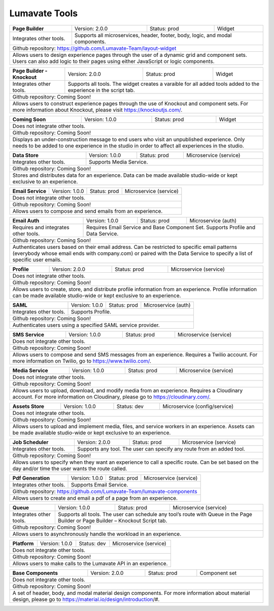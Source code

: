 .. _Lumavate tools:

Lumavate Tools
==============

+---------------------------------------+-------------------------------+------------------+----------------------+
|          **Page Builder**             |        Version: 2.0.0         |   Status: prod   |         Widget       |
+---------------------------------------+-------------------------------+------------------+----------------------+
| Integrates other tools.               | Supports all microservices, header, footer, body, logic, and modal      |
|                                       | components.                                                             |
+---------------------------------------+-------------------------------------------------------------------------+
| Github repository: https://github.com/Lumavate-Team/layout-widget                                               |
+---------------------------------------+-------------------------------------------------------------------------+
| Allows users to design experience pages through the user of a dynamic grid and component sets. Users can also   |
| add logic to their pages using either JavaScript or logic components.                                           |
+-----------------------------------------------------------------------------------------------------------------+

+---------------------------------------+-------------------------------+------------------+----------------------+
|    **Page Builder - Knockout**        |        Version: 2.0.0         |   Status: prod   |         Widget       |
+---------------------------------------+-------------------------------+------------------+----------------------+
| Integrates other tools.               | Supports all tools. The widget creates a varaible for all added tools   |
|                                       | added to the experience in the script tab.                              |
+---------------------------------------+-------------------------------------------------------------------------+
| Github repository: Coming Soon!                                                                                 |
+---------------------------------------+-------------------------------------------------------------------------+
| Allows users to construct experience pages through the use of Knockout and component sets. For more information |
| about Knockout, please visit https://knockoutjs.com/.                                                           |
+-----------------------------------------------------------------------------------------------------------------+

+---------------------------------------+------------------------------+------------------+-----------------------+
|          **Coming Soon**              |        Version: 1.0.0        |   Status: prod   |         Widget        |
+---------------------------------------+------------------------------+------------------+-----------------------+
| Does not integrate other tools.                                                                                 |
+-----------------------------------------------------------------------------------------------------------------+
| Github repository: Coming Soon!                                                                                 |
+---------------------------------------+-------------------------------------------------------------------------+
| Displays an under-construction message to end users who visit an unpublished experience. Only needs to be added |
| to one experience in the studio in order to affect all experiences in the studio.                               |
+-----------------------------------------------------------------------------------------------------------------+

+---------------------------------------+------------------------------+------------------+-----------------------+
|          **Data Store**               |        Version: 1.0.0        |   Status: prod   | Microservice (service)|
+---------------------------------------+------------------------------+------------------+-----------------------+
| Integrates other tools.               | Supports Media Service.                                                 |
+---------------------------------------+-------------------------------------------------------------------------+
| Github repository: Coming Soon!                                                                                 |
+---------------------------------------+-------------------------------------------------------------------------+
| Stores and distributes data for an experience. Data can be made available studio-wide or kept exclusive to an   |
| experience.                                                                                                     |
+-----------------------------------------------------------------------------------------------------------------+

+---------------------------------------+------------------------------+------------------+-----------------------+
|         **Email Service**             |        Version: 1.0.0        |   Status: prod   | Microservice (service)|
+---------------------------------------+------------------------------+------------------+-----------------------+
| Does not integrate other tools.                                                                                 |
+---------------------------------------+-------------------------------------------------------------------------+
| Github repository: Coming Soon!                                                                                 |
+---------------------------------------+-------------------------------------------------------------------------+
| Allows users to compose and send emails from an experience.                                                     |
+-----------------------------------------------------------------------------------------------------------------+

+---------------------------------------+------------------------------+------------------+-----------------------+
|          **Email Auth**               |        Version: 1.0.0        |   Status: prod   |  Microservice (auth)  |
+---------------------------------------+------------------------------+------------------+-----------------------+
| Requires and integrates other tools.  | Requires Email Service and Base Component Set. Supports Profile and Data| 
|                                       | Service.                                                                |
+---------------------------------------+-------------------------------------------------------------------------+
| Github repository: Coming Soon!                                                                                 |
+---------------------------------------+-------------------------------------------------------------------------+
| Authenticates users based on their email address. Can be restricted to specific email patterns (everybody whose |
| email ends with company.com) or paired with the Data Service to specify a list of specific user emails.         |
+-----------------------------------------------------------------------------------------------------------------+

+---------------------------------------+------------------------------+------------------+-----------------------+
|            **Profile**                |        Version: 2.0.0        |   Status: prod   | Microservice (service)|
+---------------------------------------+------------------------------+------------------+-----------------------+
| Does not integrate other tools.                                                                                 |
+---------------------------------------+-------------------------------------------------------------------------+
| Github repository: Coming Soon!                                                                                 |
+---------------------------------------+-------------------------------------------------------------------------+
| Allows users to create, store, and distribute profile information from an experience. Profile information can be|
| made available studio-wide or kept exclusive to an experience.                                                  |
+-----------------------------------------------------------------------------------------------------------------+

+---------------------------------------+------------------------------+------------------+-----------------------+
|              **SAML**                 |        Version: 1.0.0        |   Status: prod   |  Microservice (auth)  |
+---------------------------------------+------------------------------+------------------+-----------------------+
| Integrates other tools.               | Supports Profile.                                                       |
+---------------------------------------+-------------------------------------------------------------------------+
| Github repository: Coming Soon!                                                                                 |
+---------------------------------------+-------------------------------------------------------------------------+
| Authenticates users using a specified SAML service provider.                                                    |
+-----------------------------------------------------------------------------------------------------------------+

+---------------------------------------+------------------------------+------------------+-----------------------+
|           **SMS Service**             |        Version: 1.0.0        |   Status: prod   | Microservice (service)|
+---------------------------------------+------------------------------+------------------+-----------------------+
| Does not integrate other tools.                                                                                 |
+---------------------------------------+-------------------------------------------------------------------------+
| Github repository: Coming Soon!                                                                                 |
+---------------------------------------+-------------------------------------------------------------------------+
| Allows users to compose and send SMS messages from an experience. Requires a Twilio account. For more           |
| information on Twilio, go to https://www.twilio.com/.                                                           |
+-----------------------------------------------------------------------------------------------------------------+

+---------------------------------------+------------------------------+------------------+------------------------------+
|         **Media Service**             |        Version: 1.0.0        |   Status: prod   |    Microservice (service)    |
+---------------------------------------+------------------------------+------------------+------------------------------+
| Does not integrate other tools.                                                                                        |
+---------------------------------------+--------------------------------------------------------------------------------+
| Github repository: Coming Soon!                                                                                        |
+---------------------------------------+--------------------------------------------------------------------------------+
| Allows users to upload, download, and modify media from an experience. Requires a Cloudinary account. For more         |
| information on Cloudinary, please go to https://cloudinary.com/.                                                       |
+------------------------------------------------------------------------------------------------------------------------+

+---------------------------------------+------------------------------+------------------+------------------------------+
|          **Assets Store**             |        Version: 1.0.0        |    Status: dev   | Microservice (config/service)|
+---------------------------------------+------------------------------+------------------+------------------------------+
| Does not integrate other tools.                                                                                        |
+---------------------------------------+--------------------------------------------------------------------------------+
| Github repository: Coming Soon!                                                                                        |
+------------------------------------------------------------------------------------------------------------------------+
| Allows users to upload and implement media, files, and service workers in an experience. Assets can be made available  |
| studio-wide or kept exclusive to an experience.                                                                        |
+------------------------------------------------------------------------------------------------------------------------+

+---------------------------------------+------------------------------+------------------+-----------------------+
|        **Job Scheduler**              |        Version: 2.0.0        |   Status: prod   | Microservice (service)|
+---------------------------------------+------------------------------+------------------+-----------------------+
| Integrates other tools.               | Supports any tool. The user can specify any route from an added tool.   |
+---------------------------------------+-------------------------------------------------------------------------+
| Github repository: Coming Soon!                                                                                 |
+---------------------------------------+-------------------------------------------------------------------------+
| Allows users to specify when they want an experience to call a specific route. Can be set based on the day      |
| and/or time the user wants the route called.                                                                    |
+-----------------------------------------------------------------------------------------------------------------+

+---------------------------------------+------------------------------+------------------+-----------------------+
|          **Pdf Generation**           |        Version: 1.0.0        |   Status: prod   | Microservice (service)|
+---------------------------------------+------------------------------+------------------+-----------------------+
| Integrates other tools.               | Supports Email Service.                                                 |
+---------------------------------------+-------------------------------------------------------------------------+
| Github repository: https://github.com/Lumavate-Team/lumavate-components                                         |
+---------------------------------------+-------------------------------------------------------------------------+
| Allows users to create and email a pdf of a page from an experience.                                            |
+-----------------------------------------------------------------------------------------------------------------+

+---------------------------------------+------------------------------+------------------+-----------------------+
|               **Queue**               |        Version: 1.0.0        |   Status: prod   | Microservice (service)|
+---------------------------------------+------------------------------+------------------+-----------------------+
| Integrates other tools.               | Supports all tools. The user can schedule any tool’s route with Queue   |
|                                       | in the Page Builder or Page Builder – Knockout Script tab.              |
+---------------------------------------+-------------------------------------------------------------------------+
| Github repository: Coming Soon!                                                                                 |
+---------------------------------------+-------------------------------------------------------------------------+
| Allows users to asynchronously handle the workload in an experience.                                            |
+-----------------------------------------------------------------------------------------------------------------+

+---------------------------------------+------------------------------+------------------+-----------------------+
|            **Platform**               |        Version: 1.0.0        |   Status: dev    | Microservice (service)|
+---------------------------------------+------------------------------+------------------+-----------------------+
| Does not integrate other tools.                                                                                 |
+---------------------------------------+-------------------------------------------------------------------------+
| Github repository: Coming Soon!                                                                                 |
+---------------------------------------+-------------------------------------------------------------------------+
| Allows users to make calls to the Lumavate API in an experience.                                                |
+-----------------------------------------------------------------------------------------------------------------+

+---------------------------------------+------------------------------+------------------+-----------------------+
|         **Base Components**           |        Version: 2.0.0        |   Status: prod   |     Component set     |
+---------------------------------------+------------------------------+------------------+-----------------------+
| Does not integrate other tools.                                                                                 |
+---------------------------------------+-------------------------------------------------------------------------+
| Github repository: Coming Soon!                                                                                 |
+---------------------------------------+-------------------------------------------------------------------------+
| A set of header, body, and modal material design components. For more information about material design, please | 
| go to https://material.io/design/introduction/#.                                                                |
+-----------------------------------------------------------------------------------------------------------------+

+---------------------------------------+------------------------------+------------------+-----------------------+
|         **Camera Components**           |        Version: 1.0.0        |   Status: prod   |     Component set     |
+---------------------------------------+------------------------------+------------------+-----------------------+
| Does not integrate other tools.                                                                                 |
+---------------------------------------+-------------------------------------------------------------------------+
| Github repository: Coming Soon!                                                                                 |
+---------------------------------------+-------------------------------------------------------------------------+
| A set of body, logic, and modal camera components. The various components work together to allow an experience  |
| to modify, identify, and access images using the device’s native camera. The components allow the user to access|
| the camera; recognize images and QR codes; display 3D and 2D images; and redirect users based on camera         |
| permissions, QR codes, and image matches.                                                                       |
+-----------------------------------------------------------------------------------------------------------------+
